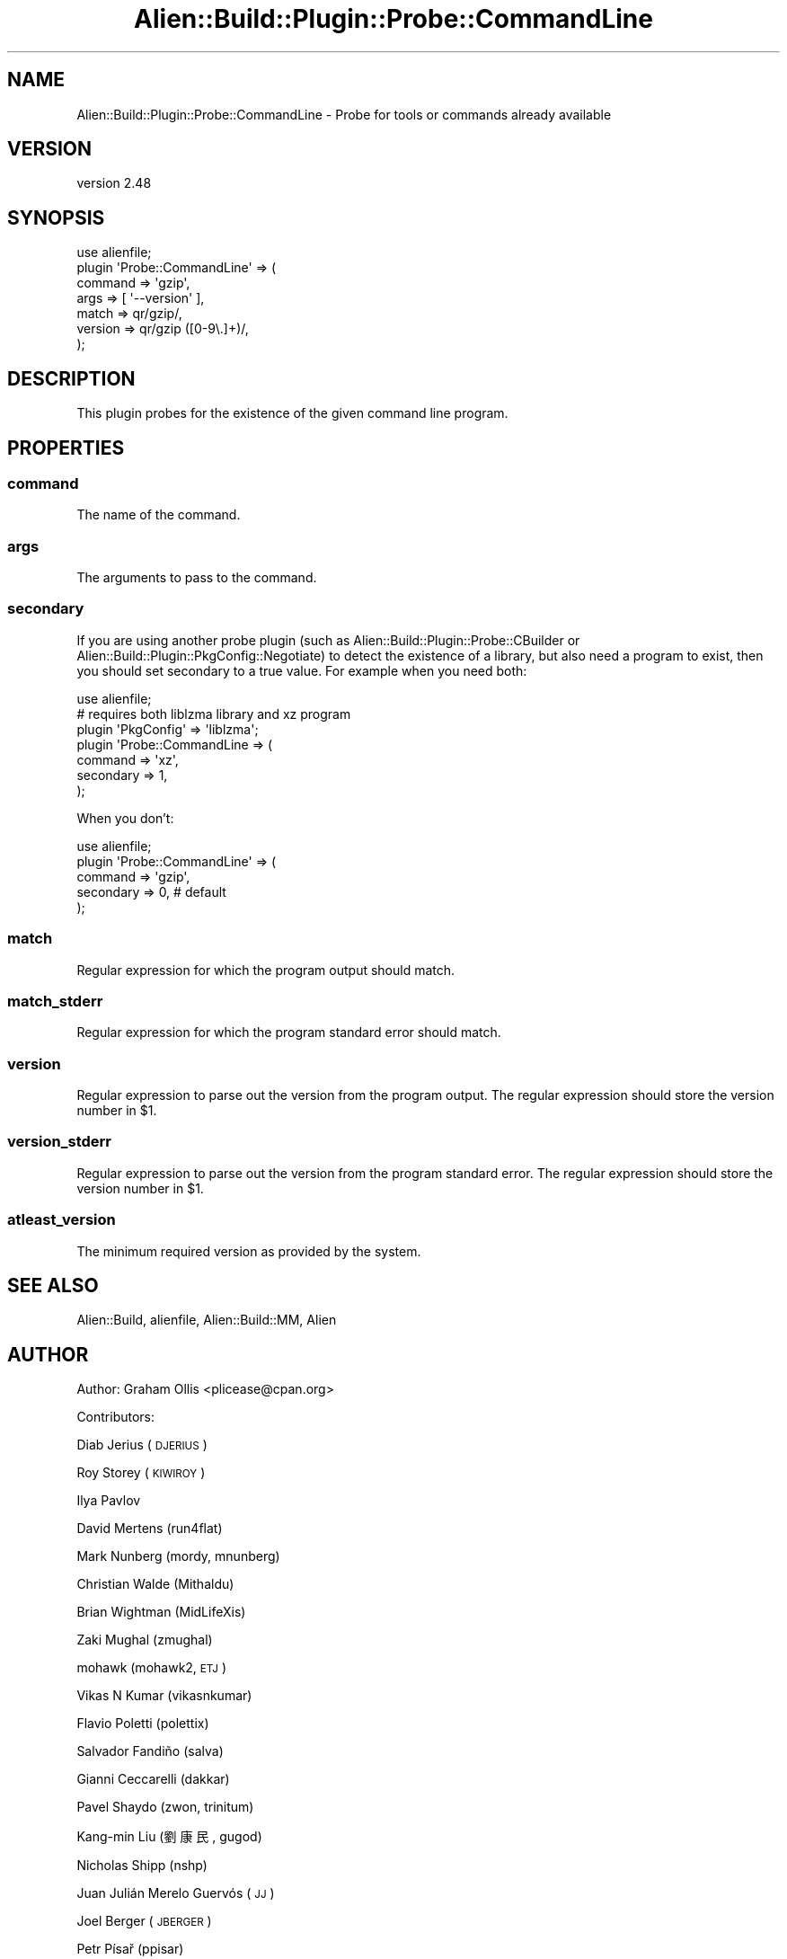 .\" Automatically generated by Pod::Man 4.14 (Pod::Simple 3.40)
.\"
.\" Standard preamble:
.\" ========================================================================
.de Sp \" Vertical space (when we can't use .PP)
.if t .sp .5v
.if n .sp
..
.de Vb \" Begin verbatim text
.ft CW
.nf
.ne \\$1
..
.de Ve \" End verbatim text
.ft R
.fi
..
.\" Set up some character translations and predefined strings.  \*(-- will
.\" give an unbreakable dash, \*(PI will give pi, \*(L" will give a left
.\" double quote, and \*(R" will give a right double quote.  \*(C+ will
.\" give a nicer C++.  Capital omega is used to do unbreakable dashes and
.\" therefore won't be available.  \*(C` and \*(C' expand to `' in nroff,
.\" nothing in troff, for use with C<>.
.tr \(*W-
.ds C+ C\v'-.1v'\h'-1p'\s-2+\h'-1p'+\s0\v'.1v'\h'-1p'
.ie n \{\
.    ds -- \(*W-
.    ds PI pi
.    if (\n(.H=4u)&(1m=24u) .ds -- \(*W\h'-12u'\(*W\h'-12u'-\" diablo 10 pitch
.    if (\n(.H=4u)&(1m=20u) .ds -- \(*W\h'-12u'\(*W\h'-8u'-\"  diablo 12 pitch
.    ds L" ""
.    ds R" ""
.    ds C` ""
.    ds C' ""
'br\}
.el\{\
.    ds -- \|\(em\|
.    ds PI \(*p
.    ds L" ``
.    ds R" ''
.    ds C`
.    ds C'
'br\}
.\"
.\" Escape single quotes in literal strings from groff's Unicode transform.
.ie \n(.g .ds Aq \(aq
.el       .ds Aq '
.\"
.\" If the F register is >0, we'll generate index entries on stderr for
.\" titles (.TH), headers (.SH), subsections (.SS), items (.Ip), and index
.\" entries marked with X<> in POD.  Of course, you'll have to process the
.\" output yourself in some meaningful fashion.
.\"
.\" Avoid warning from groff about undefined register 'F'.
.de IX
..
.nr rF 0
.if \n(.g .if rF .nr rF 1
.if (\n(rF:(\n(.g==0)) \{\
.    if \nF \{\
.        de IX
.        tm Index:\\$1\t\\n%\t"\\$2"
..
.        if !\nF==2 \{\
.            nr % 0
.            nr F 2
.        \}
.    \}
.\}
.rr rF
.\" ========================================================================
.\"
.IX Title "Alien::Build::Plugin::Probe::CommandLine 3"
.TH Alien::Build::Plugin::Probe::CommandLine 3 "2022-03-13" "perl v5.32.1" "User Contributed Perl Documentation"
.\" For nroff, turn off justification.  Always turn off hyphenation; it makes
.\" way too many mistakes in technical documents.
.if n .ad l
.nh
.SH "NAME"
Alien::Build::Plugin::Probe::CommandLine \- Probe for tools or commands already available
.SH "VERSION"
.IX Header "VERSION"
version 2.48
.SH "SYNOPSIS"
.IX Header "SYNOPSIS"
.Vb 7
\& use alienfile;
\& plugin \*(AqProbe::CommandLine\*(Aq => (
\&   command => \*(Aqgzip\*(Aq,
\&   args    => [ \*(Aq\-\-version\*(Aq ],
\&   match   => qr/gzip/,
\&   version => qr/gzip ([0\-9\e.]+)/,
\& );
.Ve
.SH "DESCRIPTION"
.IX Header "DESCRIPTION"
This plugin probes for the existence of the given command line program.
.SH "PROPERTIES"
.IX Header "PROPERTIES"
.SS "command"
.IX Subsection "command"
The name of the command.
.SS "args"
.IX Subsection "args"
The arguments to pass to the command.
.SS "secondary"
.IX Subsection "secondary"
If you are using another probe plugin (such as Alien::Build::Plugin::Probe::CBuilder or
Alien::Build::Plugin::PkgConfig::Negotiate) to detect the existence of a library, but
also need a program to exist, then you should set secondary to a true value.  For example
when you need both:
.PP
.Vb 7
\& use alienfile;
\& # requires both liblzma library and xz program
\& plugin \*(AqPkgConfig\*(Aq => \*(Aqliblzma\*(Aq;
\& plugin \*(AqProbe::CommandLine => (
\&   command   => \*(Aqxz\*(Aq,
\&   secondary => 1,
\& );
.Ve
.PP
When you don't:
.PP
.Vb 5
\& use alienfile;
\& plugin \*(AqProbe::CommandLine\*(Aq => (
\&   command   => \*(Aqgzip\*(Aq,
\&   secondary => 0, # default
\& );
.Ve
.SS "match"
.IX Subsection "match"
Regular expression for which the program output should match.
.SS "match_stderr"
.IX Subsection "match_stderr"
Regular expression for which the program standard error should match.
.SS "version"
.IX Subsection "version"
Regular expression to parse out the version from the program output.
The regular expression should store the version number in \f(CW$1\fR.
.SS "version_stderr"
.IX Subsection "version_stderr"
Regular expression to parse out the version from the program standard error.
The regular expression should store the version number in \f(CW$1\fR.
.SS "atleast_version"
.IX Subsection "atleast_version"
The minimum required version as provided by the system.
.SH "SEE ALSO"
.IX Header "SEE ALSO"
Alien::Build, alienfile, Alien::Build::MM, Alien
.SH "AUTHOR"
.IX Header "AUTHOR"
Author: Graham Ollis <plicease@cpan.org>
.PP
Contributors:
.PP
Diab Jerius (\s-1DJERIUS\s0)
.PP
Roy Storey (\s-1KIWIROY\s0)
.PP
Ilya Pavlov
.PP
David Mertens (run4flat)
.PP
Mark Nunberg (mordy, mnunberg)
.PP
Christian Walde (Mithaldu)
.PP
Brian Wightman (MidLifeXis)
.PP
Zaki Mughal (zmughal)
.PP
mohawk (mohawk2, \s-1ETJ\s0)
.PP
Vikas N Kumar (vikasnkumar)
.PP
Flavio Poletti (polettix)
.PP
Salvador Fandiño (salva)
.PP
Gianni Ceccarelli (dakkar)
.PP
Pavel Shaydo (zwon, trinitum)
.PP
Kang-min Liu (劉康民, gugod)
.PP
Nicholas Shipp (nshp)
.PP
Juan Julián Merelo Guervós (\s-1JJ\s0)
.PP
Joel Berger (\s-1JBERGER\s0)
.PP
Petr Písař (ppisar)
.PP
Lance Wicks (\s-1LANCEW\s0)
.PP
Ahmad Fatoum (a3f, \s-1ATHREEF\s0)
.PP
José Joaquín Atria (\s-1JJATRIA\s0)
.PP
Duke Leto (\s-1LETO\s0)
.PP
Shoichi Kaji (\s-1SKAJI\s0)
.PP
Shawn Laffan (\s-1SLAFFAN\s0)
.PP
Paul Evans (leonerd, \s-1PEVANS\s0)
.PP
Håkon Hægland (hakonhagland, \s-1HAKONH\s0)
.PP
nick nauwelaerts (\s-1INPHOBIA\s0)
.SH "COPYRIGHT AND LICENSE"
.IX Header "COPYRIGHT AND LICENSE"
This software is copyright (c) 2011\-2020 by Graham Ollis.
.PP
This is free software; you can redistribute it and/or modify it under
the same terms as the Perl 5 programming language system itself.
